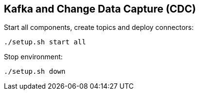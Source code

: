 ## Kafka and Change Data Capture (CDC)

Start all components, create topics and deploy connectors:
```
./setup.sh start all
```

Stop environment:
```
./setup.sh down
```
